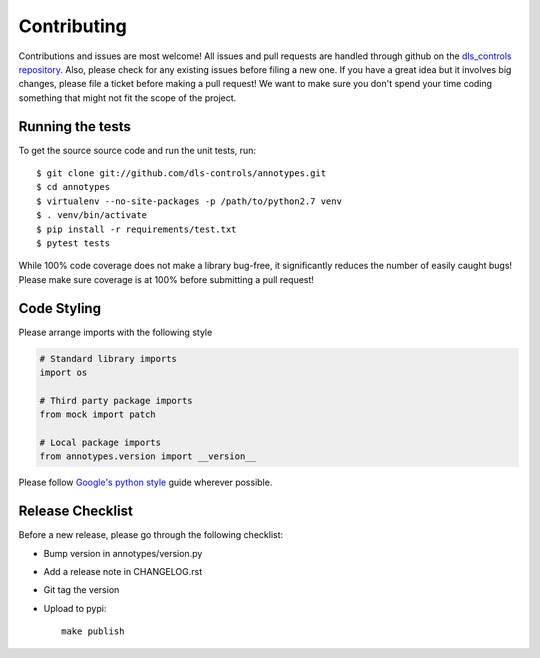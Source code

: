 Contributing
============

Contributions and issues are most welcome! All issues and pull requests are
handled through github on the `dls_controls repository`_. Also, please check for
any existing issues before filing a new one. If you have a great idea but it
involves big changes, please file a ticket before making a pull request! We
want to make sure you don't spend your time coding something that might not fit
the scope of the project.

.. _dls_controls repository: https://github.com/dls-controls/annotypes/issues

Running the tests
-----------------

To get the source source code and run the unit tests, run::

    $ git clone git://github.com/dls-controls/annotypes.git
    $ cd annotypes
    $ virtualenv --no-site-packages -p /path/to/python2.7 venv
    $ . venv/bin/activate
    $ pip install -r requirements/test.txt
    $ pytest tests

While 100% code coverage does not make a library bug-free, it significantly
reduces the number of easily caught bugs! Please make sure coverage is at 100%
before submitting a pull request!

Code Styling
------------
Please arrange imports with the following style

.. code-block:: python

    # Standard library imports
    import os

    # Third party package imports
    from mock import patch

    # Local package imports
    from annotypes.version import __version__

Please follow `Google's python style`_ guide wherever possible.

.. _Google's python style: https://google.github.io/styleguide/pyguide.html

Release Checklist
-----------------

Before a new release, please go through the following checklist:

* Bump version in annotypes/version.py
* Add a release note in CHANGELOG.rst
* Git tag the version
* Upload to pypi::

    make publish

